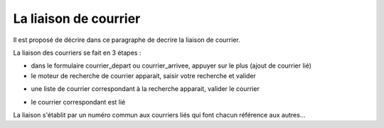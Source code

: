 .. _liaison_courrier:

######################
La liaison de courrier
######################



Il est proposé de décrire dans ce paragraphe de decrire la liaison de courrier.


La liaison des courriers se fait en 3 étapes :

- dans le formulaire courrier_depart ou courrier_arrivee, appuyer sur le plus (ajout de courrier lié)


- le moteur de recherche de courrier apparait, saisir votre recherche et valider

.. image:: ../_static/liaison_recherche.png

- une liste de courrier correspondant à la recherche apparait, valider le courrier

.. image:: ../_static/liaison_proposition.png

- le courrier correspondant est lié

.. image:: ../_static/liaison_courrier.png

La liaison s'établit par un numéro commun aux courriers liés qui font chacun référence aux autres...
